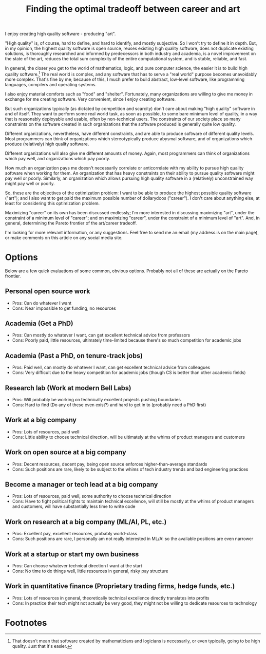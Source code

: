 #+TITLE: Finding the optimal tradeoff between career and art
#+HTML_HEAD: <style type="text/css">body{ max-width:60em; margin-left:auto; margin-right:auto; }</style>

I enjoy creating high quality software - producing "art".

"High quality" is, of course,
hard to define,
and hard to identify,
and mostly subjective.
So I won't try to define it in depth.
But, in my opinion,
the highest quality software is open source,
reuses existing high quality software,
does not duplicate existing solutions,
is thoroughly researched and informed by predecessors in both industry and academia,
is a novel improvement on the state of the art,
reduces the total sum complexity of the entire computational system,
and is stable, reliable, and fast.

In general, the closer you get to the world of mathematics, logic, and pure computer science,
the easier it is to build high quality software.[fn:academia]
The real world is complex,
and any software that has to serve a "real world" purpose
becomes unavoidably more complex.
That's fine by me;
because of this, I much prefer to build abstract, low-level software,
like programming languages, compilers and operating systems.

I also enjoy material comforts such as "food" and "shelter".
Fortunately,
many organizations are willing to give me money in exchange for me creating software.
Very convenient, since I enjoy creating software.

But such organizations typically (as dictated by competition and scarcity)
don't care about making "high quality" software in and of itself.
They want to perform some real world task,
as soon as possible,
to some bare minimum level of quality,
in a way that is reasonably deployable and usable, often by non-technical users.
The constraints of our society place so many constraints on the software created in such organizations
that the software produced is generally quite low quality.

Different organizations, nevertheless,
have different constraints,
and are able to produce software of different quality levels.
Most programmers can think of organizations which stereotypically produce abysmal software,
and of organizations which produce (relatively) high quality software.

Different organizations will also give me different amounts of money.
Again, most programmers can think of organizations which pay well,
and organizations which pay poorly.

How much an organization pays me doesn't necessarily correlate or anticorrelate
with my ability to pursue high quality software when working for them.
An organization that has heavy constraints on their ability to pursue quality software
might pay well or poorly.
Similarly, an organization which allows pursuing high quality software in a (relatively) unconstrained way
might pay well or poorly.

So, these are the objectives of the optimization problem:
I want to be able to produce the highest possible quality software ("art");
and I also want to get paid the maximum possible number of dollarydoos ("career").
I don't care about anything else, at least for considering this optimization problem.

Maximizing "career" on its own has been discussed endlessly;
I'm more interested in discussing maximizing "art",
under the constraint of a minimum level of "career";
and on maximizing "career",
under the constraint of a minimum level of "art".
And, in general, determining the Pareto frontier of the art/career tradeoff.

I'm looking for more relevant information, or any suggestions.
Feel free to send me an email (my address is on the main page),
or make comments on this article on any social media site.
* Options
Below are a few quick evaluations of some common, obvious options.
Probably not all of these are actually on the Pareto frontier.

** Personal open source work
- Pros: Can do whatever I want
- Cons: Near impossible to get funding, no resources
** Academia (Get a PhD)
- Pros: Can mostly do whatever I want, can get excellent technical advice from professors
- Cons: Poorly paid, little resources, ultimately time-limited because there's so much competition for academic jobs
** Academia (Past a PhD, on tenure-track jobs)
- Pros: Paid well, can mostly do whatever I want, can get excellent technical advice from colleagues
- Cons: Very difficult due to the heavy competition for academic jobs (though CS is better than other academic fields)
** Research lab (Work at modern Bell Labs)
- Pros: Will probably be working on technically excellent projects pushing boundaries
- Cons: Hard to find (Do any of these even exist?) and hard to get in to (probably need a PhD first)
** Work at a big company
- Pros: Lots of resources, paid well
- Cons: Little ability to choose technical direction, will be ultimately at the whims of product managers and customers
** Work on open source at a big company
- Pros: Decent resources, decent pay, being open source enforces higher-than-average standards
- Cons: Such positions are rare, likely to be subject to the whims of tech industry trends and bad engineering practices
** Become a manager or tech lead at a big company
- Pros: Lots of resources, paid well, some authority to choose technical direction
- Cons: Have to fight political fights to maintain technical excellence,
  will still be mostly at the whims of product managers and customers,
  will have substantially less time to write code
** Work on research at a big company (ML/AI, PL, etc.)
- Pros: Excellent pay, excellent resources, probably world-class
- Cons: Such positions are rare, I personally am not really interested in ML/AI so the available positions are even narrower
** Work at a startup or start my own business
- Pros: Can choose whatever technical direction I want at the start
- Cons: No time to do things well, little resources in general, risky pay structure
** Work in quantitative finance (Proprietary trading firms, hedge funds, etc.)
- Pros: Lots of resources in general, theoretically technical excellence directly translates into profits
- Cons: In practice their tech might not actually be very good,
  they might not be willing to dedicate resources to technology

* Footnotes

[fn:academia]
That doesn't mean that software created by mathematicians and logicians is necessarily, or even typically,
going to be high quality.
Just that it's easier.
